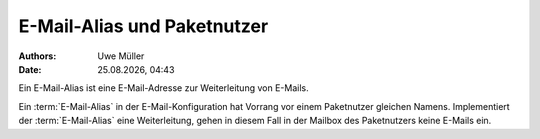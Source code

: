 =============================
E-Mail-Alias und Paketnutzer
=============================

.. |date| date:: %d.%m.%Y
.. |time| date:: %H:%M

:Authors: - Uwe Müller

:Date: |date|, |time|

Ein E-Mail-Alias ist eine E-Mail-Adresse zur Weiterleitung von E-Mails.

Ein :term:`E-Mail-Alias` in der E-Mail-Konfiguration hat Vorrang vor einem Paketnutzer gleichen Namens. Implementiert der :term:`E-Mail-Alias` eine Weiterleitung, gehen in diesem Fall in der Mailbox des Paketnutzers keine E-Mails ein.


